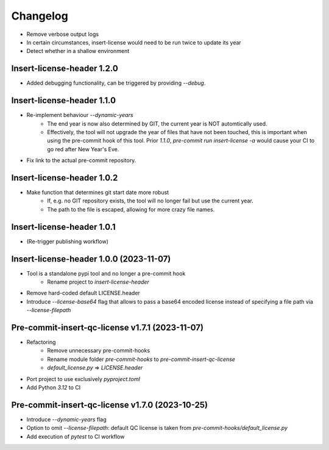 =========
Changelog
=========

* Remove verbose output logs
* In certain circumstances, insert-license would need to be run twice to update its year
* Detect whether in a shallow environment

Insert-license-header 1.2.0
================================================
* Added debugging functionality, can be triggered by providing `--debug`.


Insert-license-header 1.1.0
================================================
* Re-implement behaviour `--dynamic-years`
    * The end year is now also determined by GIT, the current year is NOT automtically used.
    * Effectively, the tool will not upgrade the year of files that have not been touched,
      this is important when using the pre-commit hook of this tool. Prior `1.1.0`,
      `pre-commit run insert-license -a` would cause your CI to go red after New Year's Eve.
* Fix link to the actual pre-commit repository.

Insert-license-header 1.0.2
================================================
* Make function that determines git start date more robust
    * If, e.g. no GIT repository exists, the tool will no longer fail but use the current year.
    * The path to the file is escaped, allowing for more crazy file names.

Insert-license-header 1.0.1
================================================
* (Re-trigger publishing workflow)

Insert-license-header 1.0.0 (2023-11-07)
================================================
* Tool is a standalone pypi tool and no longer a pre-commit hook
    * Rename project to `insert-license-header`
* Remove hard-coded default LICENSE.header
* Introduce `--license-base64` flag that allows to pass a base64 encoded license instead of specifying a file path via `--license-filepath`


Pre-commit-insert-qc-license v1.7.1 (2023-11-07)
================================================
* Refactoring
    * Remove unnecessary pre-commit-hooks
    * Rename module folder `pre-commit-hooks` to `pre-commit-insert-qc-license`
    * `default_license.py` => `LICENSE.header`
* Port project to use exclusively `pyproject.toml`
* Add Python `3.12` to CI


Pre-commit-insert-qc-license v1.7.0 (2023-10-25)
================================================
* Introduce `--dynamic-years` flag
* Option to omit `--license-filepath`: default QC license is taken from `pre-commit-hooks/default_license.py`
* Add execution of `pytest` to CI workflow

